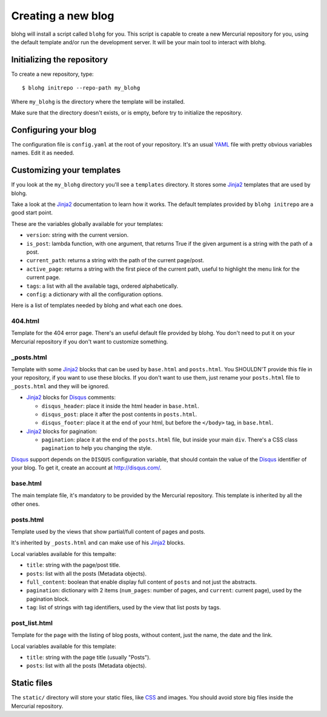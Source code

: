 Creating a new blog
===================

blohg will install a script called ``blohg`` for you. This script is capable to
create a new Mercurial repository for you, using the default template and/or
run the development server. It will be your main tool to interact with blohg.


Initializing the repository
---------------------------

To create a new repository, type::
    
    $ blohg initrepo --repo-path my_blohg

Where ``my_blohg`` is the directory where the template will be installed.

Make sure that the directory doesn't exists, or is empty, before try to
initialize the repository.


Configuring your blog
---------------------

The configuration file is ``config.yaml`` at the root of your repository. It's
an usual YAML_ file with pretty obvious variables names. Edit it as needed.

.. _YAML: http://www.yaml.org/

Customizing your templates
--------------------------

If you look at the ``my_blohg`` directory you'll see a ``templates`` directory.
It stores some Jinja2_ templates that are used by blohg.

.. _Jinja2: http://jinja.pocoo.org/

Take a look at the Jinja2_ documentation to learn how it works. The default
templates provided by ``blohg initrepo`` are a good start point.

These are the variables globally available for your templates:

- ``version``: string with the current version.
- ``is_post``: lambda function, with one argument, that returns True if the
  given argument is a string with the path of a post.
- ``current_path``: returns a string with the path of the current page/post.
- ``active_page``: returns a string with the first piece of the current path,
  useful to highlight the menu link for the current page.
- ``tags``: a list with all the available tags, ordered alphabetically.
- ``config``: a dictionary with all the configuration options.

Here is a list of templates needed by blohg and what each one does.

404.html
~~~~~~~~

Template for the 404 error page. There's an useful default file provided by
blohg. You don't need to put it on your Mercurial repository if you don't want
to customize something.

_posts.html
~~~~~~~~~~~

Template with some Jinja2_ blocks that can be used by ``base.html`` and
``posts.html``. You SHOULDN'T provide this file in your repository, if you want
to use these blocks. If you don't want to use them, just rename your
``posts.html`` file to ``_posts.html`` and they will be ignored.

.. _Disqus: http://disqus.com/

- Jinja2_ blocks for Disqus_ comments:

  - ``disqus_header``: place it inside the html header in ``base.html``.
  - ``disqus_post``: place it after the post contents in ``posts.html``.
  - ``disqus_footer``: place it at the end of your html, but before the
    ``</body>`` tag, in ``base.html``.

- Jinja2_ blocks for pagination:

  - ``pagination``: place it at the end of the ``posts.html`` file, but inside
    your main ``div``. There's a CSS class ``pagination`` to help you changing
    the style.

Disqus_ support depends on the ``DISQUS`` configuration variable, that should
contain the value of the Disqus_ identifier of your blog. To get it, create an
account at http://disqus.com/.

base.html
~~~~~~~~~

The main template file, it's mandatory to be provided by the Mercurial
repository. This template is inherited by all the other ones.

posts.html
~~~~~~~~~~

Template used by the views that show partial/full content of pages and posts.

It's inherited by ``_posts.html`` and can make use of his Jinja2_ blocks.

Local variables available for this tempalte:

- ``title``: string with the page/post title.
- ``posts``: list with all the posts (Metadata objects).
- ``full_content``: boolean that enable display full content of ``posts`` and
  not just the abstracts.
- ``pagination``: dictionary with 2 items (``num_pages``: number of pages, and
  ``current``: current page), used by the pagination block.
- ``tag``: list of strings with tag identifiers, used by the view that list
  posts by tags.


post_list.html
~~~~~~~~~~~~~~

Template for the page with the listing of blog posts, without content, just the
name, the date and the link.

Local variables available for this template:

- ``title``: string with the page title (usually "Posts").
- ``posts``: list with all the posts (Metadata objects).


Static files
------------

The ``static/`` directory will store your static files, like CSS_ and images.
You should avoid store big files inside the Mercurial repository.

.. _CSS: http://www.w3.org/Style/CSS/

